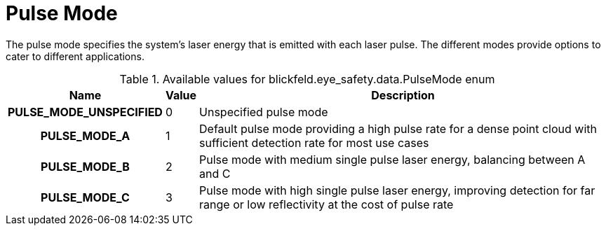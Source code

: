 [#_blickfeld_eye_safety_data_PulseMode]
= Pulse Mode

The pulse mode specifies the system's laser energy that is emitted with each laser pulse. 
The different modes provide options to cater to different applications.

.Available values for blickfeld.eye_safety.data.PulseMode enum
[cols='25h,5,~']
|===
| Name | Value | Description

| PULSE_MODE_UNSPECIFIED ^| 0 | Unspecified pulse mode
| PULSE_MODE_A ^| 1 | Default pulse mode providing a high pulse rate for a dense point cloud with sufficient detection rate for most use cases
| PULSE_MODE_B ^| 2 |  Pulse mode with medium single pulse laser energy, balancing between A and C
| PULSE_MODE_C ^| 3 | Pulse mode with high single pulse laser energy, improving detection for far range or low reflectivity at the cost of pulse rate
|===


